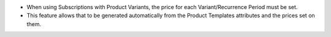 * When using Subscriptions with Product Variants, the price for each Variant/Recurrence Period must be set.
* This feature allows that to be generated automatically from the Product Templates attributes and the prices set on them.
